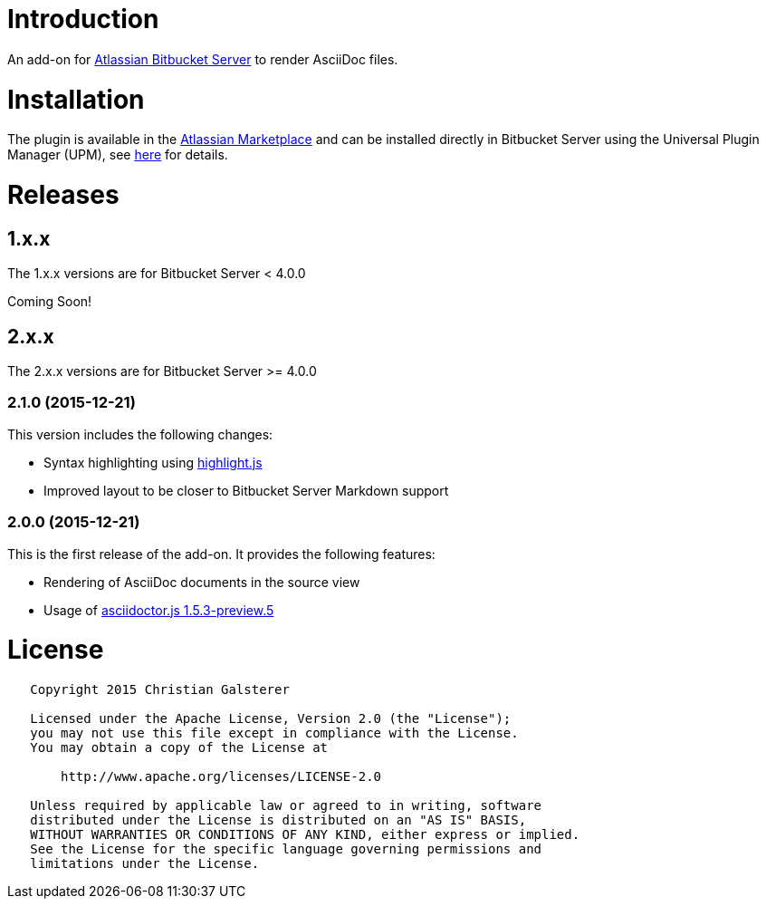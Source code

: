 = Introduction

An add-on for https://www.atlassian.com/software/bitbucket/server[Atlassian Bitbucket Server] to render AsciiDoc files.

= Installation

The plugin is available in the https://marketplace.atlassian.com/plugins/org.christiangalsterer.stash-filehooks-plugin[Atlassian Marketplace] and can be installed directly in Bitbucket Server using the Universal Plugin Manager (UPM), see https://marketplace.atlassian.com/plugins/org.christiangalsterer.bitbucket-asciidoc-plugin#tabs-installation[here] for details.

= Releases

== 1.x.x

The 1.x.x versions are for Bitbucket Server &lt; 4.0.0

Coming Soon!

== 2.x.x

The 2.x.x versions are for Bitbucket Server &gt;= 4.0.0

=== 2.1.0 (2015-12-21)

This version includes the following changes:

* Syntax highlighting using https://highlightjs.org[highlight.js]
* Improved layout to be closer to Bitbucket Server Markdown support

=== 2.0.0 (2015-12-21)

This is the first release of the add-on. It provides the following features:

* Rendering of AsciiDoc documents in the source view
* Usage of https://github.com/asciidoctor/asciidoctor.js[asciidoctor.js 1.5.3-preview.5]

= License

[source]
----
   Copyright 2015 Christian Galsterer

   Licensed under the Apache License, Version 2.0 (the "License");
   you may not use this file except in compliance with the License.
   You may obtain a copy of the License at

       http://www.apache.org/licenses/LICENSE-2.0

   Unless required by applicable law or agreed to in writing, software
   distributed under the License is distributed on an "AS IS" BASIS,
   WITHOUT WARRANTIES OR CONDITIONS OF ANY KIND, either express or implied.
   See the License for the specific language governing permissions and
   limitations under the License.
----